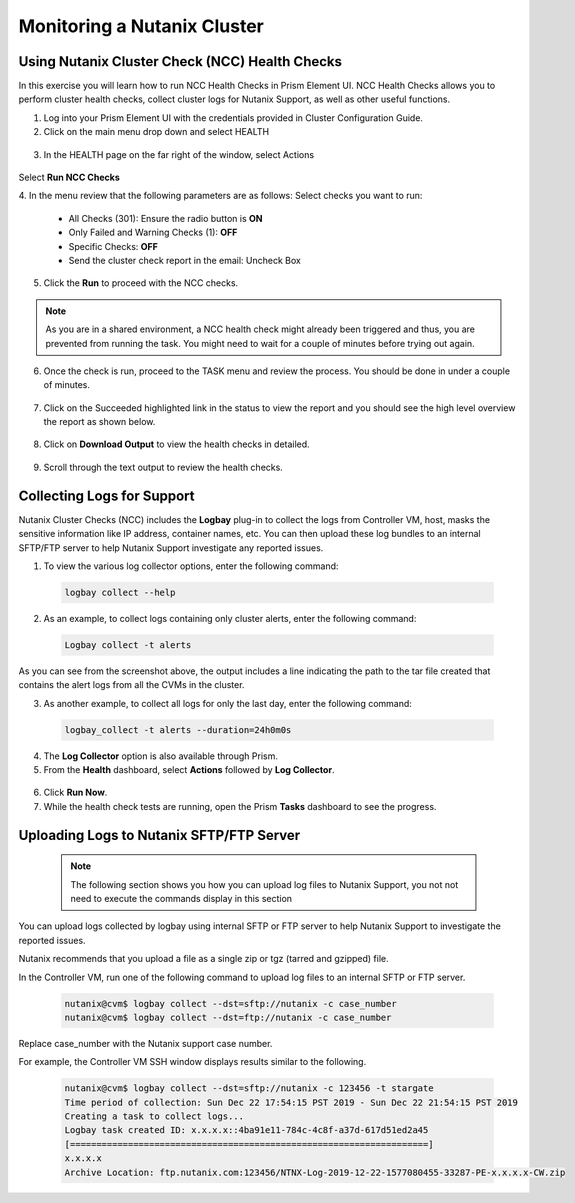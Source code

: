 .. Adding labels to the beginning of your lab is helpful for linking to the lab from other pages
.. _example_lab_12:

-------------
Monitoring a Nutanix Cluster
-------------

Using Nutanix Cluster Check (NCC) Health Checks
++++++++++++++++++++++++++++++++++++++++++++++

In this exercise you will learn how to run NCC Health Checks in Prism Element UI. NCC Health Checks allows you to perform cluster health checks, collect cluster logs for Nutanix Support, as well as other useful functions.

1.  Log into your Prism Element UI with the credentials provided in Cluster Configuration Guide.

2.  Click on the main menu drop down and select HEALTH

.. figure:: images/1.png
 
3.  In the HEALTH page on the far right of the window, select Actions

.. figure:: images/2.png
 
Select **Run NCC Checks**

4.  In the menu review that the following parameters are as follows:
Select checks you want to run:
 * All Checks (301): Ensure the radio button is **ON**
 * Only Failed and Warning Checks (1): **OFF**
 * Specific Checks: **OFF**
 * Send the cluster check report in the email: Uncheck Box

5.  Click the **Run** to proceed with the NCC checks.

.. NOTE::
   As you are in a shared environment, a NCC health check might already been triggered and thus, you are prevented from running the task. You might need to wait for a couple of minutes before trying out again.

6.  Once the check is run, proceed to the TASK menu and review the process. You should be done in under a couple of minutes.

 .. figure:: images/3.png

7.  Click on the Succeeded highlighted link in the status to view the report and you should see the high level overview the report as shown below.

 .. figure:: images/4.png

8.  Click on **Download Output** to view the health checks in detailed.

 .. figure:: images/5.png
 
9.  Scroll through the text output to review the health checks.


Collecting Logs for Support
+++++++++++++++++++++++++++++++++

Nutanix Cluster Checks (NCC) includes the **Logbay** plug-in to collect the logs from Controller VM, host, masks the sensitive information like IP address, container names, etc. You can then upload these log bundles to an internal SFTP/FTP server to help Nutanix Support investigate any reported issues.

1.  To view the various log collector options, enter the following command:

 .. code-block:: bash

    logbay collect --help

.. figure:: images/6.png
 
2.  As an example, to collect logs containing only cluster alerts, enter the following command:


 .. code-block:: bash
    
    Logbay collect -t alerts

 .. figure:: images/7.png

As you can see from the screenshot above, the output includes a line indicating the path to the tar file created that contains the alert logs from all the CVMs in the cluster.

3.  As another example, to collect all logs for only the last day, enter the following command:

 .. code-block:: bash
    
    logbay_collect -t alerts --duration=24h0m0s

 .. figure:: images/8.png
 
4.  The **Log Collector** option is also available through Prism. 
5.  From the **Health** dashboard, select **Actions** followed by **Log Collector**. 

 .. figure:: images/9.png
 
6.  Click **Run Now**. 

7.  While the health check tests are running, open the Prism **Tasks** dashboard to see the progress.
 
 .. figure:: images/10.png

Uploading Logs to Nutanix SFTP/FTP Server
++++++++++++++++++++++++++++++++++++++++++++++

 .. Note:: 
    The following section shows you how you can upload log files to Nutanix Support, you not not need to execute the commands display in this section

You can upload logs collected by logbay using internal SFTP or FTP server to help Nutanix Support to investigate the reported issues.

Nutanix recommends that you upload a file as a single zip or tgz (tarred and gzipped) file.

In the Controller VM, run one of the following command to upload log files to an internal SFTP or FTP server.

 .. code-block:: bash

    nutanix@cvm$ logbay collect --dst=sftp://nutanix -c case_number
    nutanix@cvm$ logbay collect --dst=ftp://nutanix -c case_number

Replace case_number with the Nutanix support case number.

For example, the Controller VM SSH window displays results similar to the following.

 .. code-block:: bash

    nutanix@cvm$ logbay collect --dst=sftp://nutanix -c 123456 -t stargate
    Time period of collection: Sun Dec 22 17:54:15 PST 2019 - Sun Dec 22 21:54:15 PST 2019
    Creating a task to collect logs...
    Logbay task created ID: x.x.x.x::4ba91e11-784c-4c8f-a37d-617d51ed2a45
    [====================================================================]
    x.x.x.x
    Archive Location: ftp.nutanix.com:123456/NTNX-Log-2019-12-22-1577080455-33287-PE-x.x.x.x-CW.zip
